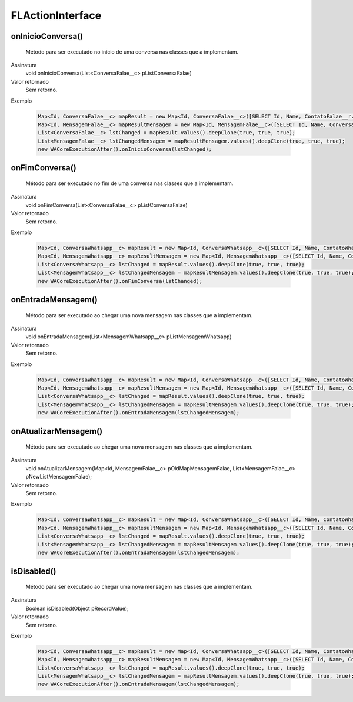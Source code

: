 #################
FLActionInterface
#################

onInicioConversa()
~~~~~~~~~~~~~~~~~~~~
  Método para ser executado no início de uma conversa nas classes que a implementam.
Assinatura
  void onInicioConversa(List<ConversaFalae__c> pListConversaFalae)
Valor retornado
  Sem retorno.
Exemplo

   .. code-block:: apex

      Map<Id, ConversaFalae__c> mapResult = new Map<Id, ConversaFalae__c>([SELECT Id, Name, ContatoFalae__r.Name, ContatoFalae__r.Numero__c, Status__c FROM ConversaFalae__c]);
      Map<Id, MensagemFalae__c> mapResultMensagem = new Map<Id, MensagemFalae__c>([SELECT Id, Name, ConversaFalae__c, Corpo__c, Destino__c, Direcao__c, Origem__c, Status__c FROM MensagemFalae__c]);
      List<ConversaFalae__c> lstChanged = mapResult.values().deepClone(true, true, true);
      List<MensagemFalae__c> lstChangedMensagem = mapResultMensagem.values().deepClone(true, true, true);
      new WACoreExecutionAfter().onInicioConversa(lstChanged);
      
onFimConversa()
~~~~~~~~~~~~~~~~~~~~
  Método para ser executado no fim de uma conversa nas classes que a implementam.
Assinatura
  void onFimConversa(List<ConversaFalae__c> pListConversaFalae)
Valor retornado
  Sem retorno.
Exemplo

   .. code-block:: apex

      Map<Id, ConversaWhatsapp__c> mapResult = new Map<Id, ConversaWhatsapp__c>([SELECT Id, Name, ContatoWhatsapp__r.Name, ContatoWhatsapp__r.Numero__c, Status__c FROM ConversaWhatsapp__c]);
      Map<Id, MensagemWhatsapp__c> mapResultMensagem = new Map<Id, MensagemWhatsapp__c>([SELECT Id, Name, ConversaWhatsapp__c, Corpo__c, Destino__c, Direcao__c, Origem__c, Status__c FROM MensagemWhatsapp__c]);
      List<ConversaWhatsapp__c> lstChanged = mapResult.values().deepClone(true, true, true);
      List<MensagemWhatsapp__c> lstChangedMensagem = mapResultMensagem.values().deepClone(true, true, true);
      new WACoreExecutionAfter().onFimConversa(lstChanged);
        
onEntradaMensagem()
~~~~~~~~~~~~~~~~~~~~
  Método para ser executado ao chegar uma nova mensagem nas classes que a implementam.
Assinatura
  void onEntradaMensagem(List<MensagemWhatsapp__c> pListMensagemWhatsapp)
Valor retornado
  Sem retorno.
Exemplo

   .. code-block:: apex

      Map<Id, ConversaWhatsapp__c> mapResult = new Map<Id, ConversaWhatsapp__c>([SELECT Id, Name, ContatoWhatsapp__r.Name, ContatoWhatsapp__r.Numero__c, Status__c FROM ConversaWhatsapp__c]);
      Map<Id, MensagemWhatsapp__c> mapResultMensagem = new Map<Id, MensagemWhatsapp__c>([SELECT Id, Name, ConversaWhatsapp__c, Corpo__c, Destino__c, Direcao__c, Origem__c, Status__c FROM MensagemWhatsapp__c]);
      List<ConversaWhatsapp__c> lstChanged = mapResult.values().deepClone(true, true, true);
      List<MensagemWhatsapp__c> lstChangedMensagem = mapResultMensagem.values().deepClone(true, true, true);
      new WACoreExecutionAfter().onEntradaMensagem(lstChangedMensagem);      
        
onAtualizarMensagem()
~~~~~~~~~~~~~~~~~~~~
  Método para ser executado ao chegar uma nova mensagem nas classes que a implementam.
Assinatura
  void onAtualizarMensagem(Map<Id, MensagemFalae__c> pOldMapMensagemFalae, List<MensagemFalae__c> pNewListMensagemFalae);
Valor retornado
  Sem retorno.
Exemplo

   .. code-block:: apex

      Map<Id, ConversaWhatsapp__c> mapResult = new Map<Id, ConversaWhatsapp__c>([SELECT Id, Name, ContatoWhatsapp__r.Name, ContatoWhatsapp__r.Numero__c, Status__c FROM ConversaWhatsapp__c]);
      Map<Id, MensagemWhatsapp__c> mapResultMensagem = new Map<Id, MensagemWhatsapp__c>([SELECT Id, Name, ConversaWhatsapp__c, Corpo__c, Destino__c, Direcao__c, Origem__c, Status__c FROM MensagemWhatsapp__c]);
      List<ConversaWhatsapp__c> lstChanged = mapResult.values().deepClone(true, true, true);
      List<MensagemWhatsapp__c> lstChangedMensagem = mapResultMensagem.values().deepClone(true, true, true);
      new WACoreExecutionAfter().onEntradaMensagem(lstChangedMensagem);      
        
isDisabled()
~~~~~~~~~~~~~~~~~~~~
  Método para ser executado ao chegar uma nova mensagem nas classes que a implementam.
Assinatura
  Boolean isDisabled(Object pRecordValue);
Valor retornado
  Sem retorno.
Exemplo

   .. code-block:: apex

      Map<Id, ConversaWhatsapp__c> mapResult = new Map<Id, ConversaWhatsapp__c>([SELECT Id, Name, ContatoWhatsapp__r.Name, ContatoWhatsapp__r.Numero__c, Status__c FROM ConversaWhatsapp__c]);
      Map<Id, MensagemWhatsapp__c> mapResultMensagem = new Map<Id, MensagemWhatsapp__c>([SELECT Id, Name, ConversaWhatsapp__c, Corpo__c, Destino__c, Direcao__c, Origem__c, Status__c FROM MensagemWhatsapp__c]);
      List<ConversaWhatsapp__c> lstChanged = mapResult.values().deepClone(true, true, true);
      List<MensagemWhatsapp__c> lstChangedMensagem = mapResultMensagem.values().deepClone(true, true, true);
      new WACoreExecutionAfter().onEntradaMensagem(lstChangedMensagem);      

